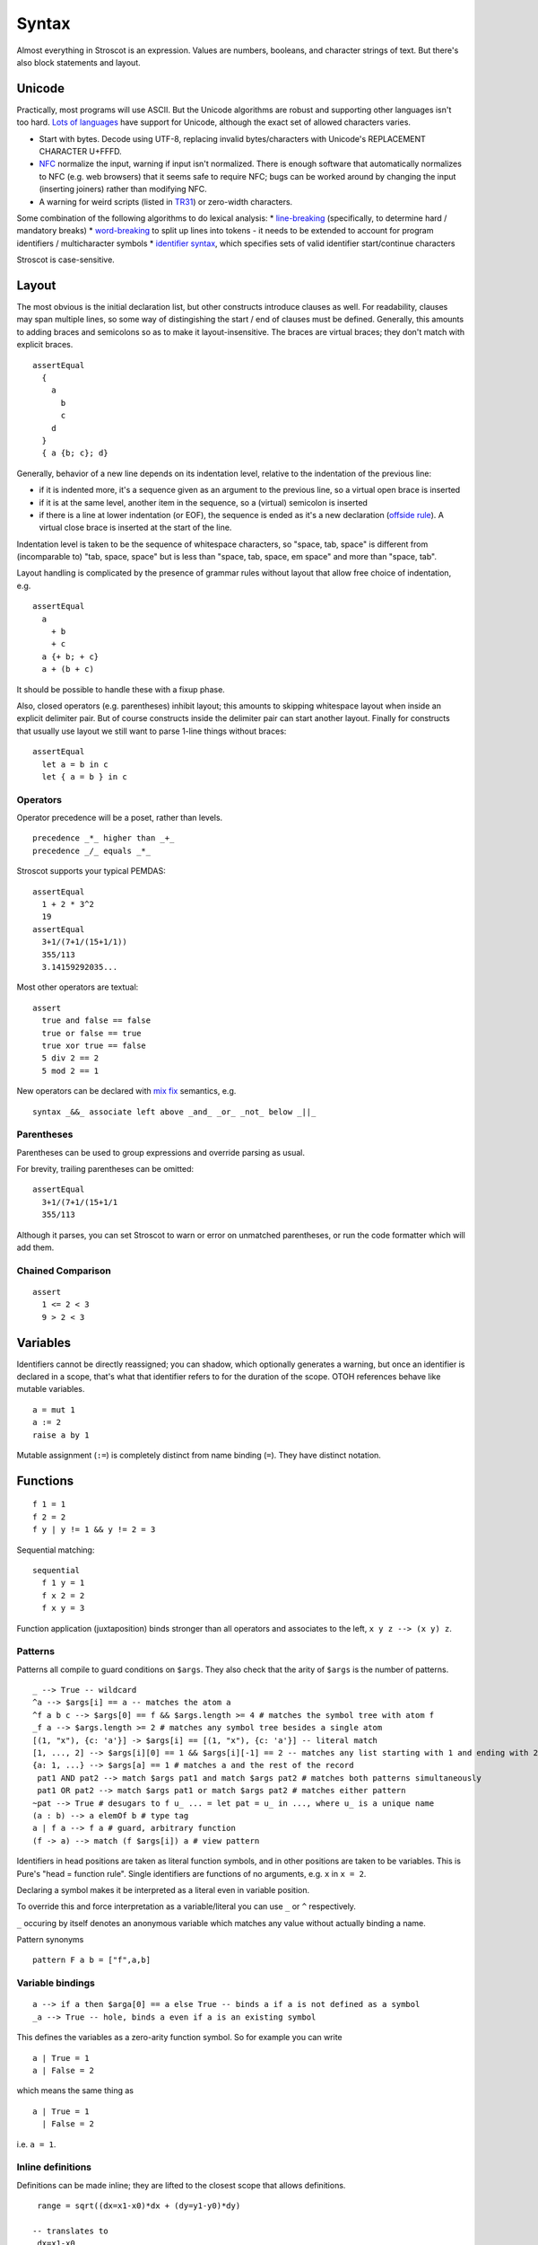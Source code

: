 Syntax
######

Almost everything in Stroscot is an expression. Values are numbers, booleans, and character strings of text. But there's also block statements and layout.

Unicode
=======

Practically, most programs will use ASCII. But the Unicode algorithms are robust and supporting other languages isn't too hard. `Lots of languages <https://rosettacode.org/wiki/Unicode_variable_names>`__ have support for Unicode, although the exact set of allowed characters varies.

* Start with bytes. Decode using UTF-8, replacing invalid bytes/characters with Unicode's REPLACEMENT CHARACTER U+FFFD.
* `NFC <http://unicode.org/reports/tr15/#Norm_Forms>`__ normalize the input, warning if input isn't normalized. There is enough software that automatically normalizes to NFC (e.g. web browsers) that it seems safe to require NFC; bugs can be worked around by changing the input (inserting joiners) rather than modifying NFC.
* A warning for weird scripts (listed in `TR31 <http://www.unicode.org/reports/tr31/#Table_Candidate_Characters_for_Exclusion_from_Identifiers>`__) or zero-width characters.

Some combination of the following algorithms to do lexical analysis:
* `line-breaking <https://www.unicode.org/reports/tr14/#BreakingRules>`__ (specifically, to determine hard / mandatory breaks)
* `word-breaking <http://www.unicode.org/reports/tr29/#Word_Boundary_Rules>`__ to split up lines into tokens - it needs to be extended to account for program identifiers / multicharacter symbols
* `identifier syntax <https://www.unicode.org/reports/tr31/#Default_Identifier_Syntax>`__, which specifies sets of valid identifier start/continue characters

Stroscot is case-sensitive.

Layout
======

The most obvious is the initial declaration list, but other constructs introduce clauses as well. For readability, clauses may span multiple lines, so some way of distingishing the start / end of clauses must be defined. Generally, this amounts to adding braces and semicolons so as to make it layout-insensitive. The braces are virtual braces; they don't match with explicit braces.

::

  assertEqual
    {
      a
        b
        c
      d
    }
    { a {b; c}; d}

Generally, behavior of a new line depends on its indentation level, relative to the indentation of the previous line:

* if it is indented more, it's a sequence given as an argument to the previous line, so a virtual open brace is inserted
* if it is at the same level, another item in the sequence, so a (virtual) semicolon is inserted
* if there is a line at lower indentation (or EOF), the sequence is ended as it's a new declaration (`offside rule <https://en.wikipedia.org/wiki/Off-side_rule>`__). A virtual close brace is inserted at the start of the line.

Indentation level is taken to be the sequence of whitespace characters, so "space, tab, space" is different from (incomparable to) "tab, space, space" but is less than "space, tab, space, em space" and more than "space, tab".

Layout handling is complicated by the presence of grammar rules without layout that allow free choice of indentation, e.g.

::

  assertEqual
    a
      + b
      + c
    a {+ b; + c}
    a + (b + c)

It should be possible to handle these with a fixup phase.

Also, closed operators (e.g. parentheses) inhibit layout; this amounts to skipping whitespace layout when inside an explicit delimiter pair. But of course constructs inside the delimiter pair can start another layout. Finally for constructs that usually use layout we still want to parse 1-line things without braces:

::

  assertEqual
    let a = b in c
    let { a = b } in c

Operators
---------

Operator precedence will be a poset, rather than levels.

::

  precedence _*_ higher than _+_
  precedence _/_ equals _*_

Stroscot supports your typical PEMDAS:

::

  assertEqual
    1 + 2 * 3^2
    19
  assertEqual
    3+1/(7+1/(15+1/1))
    355/113
    3.14159292035...

Most other operators are textual:

::

  assert
    true and false == false
    true or false == true
    true xor true == false
    5 div 2 == 2
    5 mod 2 == 1

New operators can be declared with `mix <http://www.cse.chalmers.se/~nad/publications/danielsson-norell-mixfix.pdf>`__ `fix <http://www.bramvandersanden.com/publication/pdf/sanden2014thesis.pdf>`__ semantics, e.g.

::

   syntax _&&_ associate left above _and_ _or_ _not_ below _||_

Parentheses
-----------

Parentheses can be used to group expressions and override parsing as usual.

For brevity, trailing parentheses can be omitted:

::

  assertEqual
    3+1/(7+1/(15+1/1
    355/113

Although it parses, you can set Stroscot to warn or error on
unmatched parentheses, or run the code formatter which will add them.

Chained Comparison
------------------

::

  assert
    1 <= 2 < 3
    9 > 2 < 3

Variables
=========

Identifiers cannot be directly reassigned; you can shadow, which optionally generates a warning, but once an identifier is declared in a scope, that's what that identifier refers to for the duration of the scope. OTOH references behave like mutable variables.

::

  a = mut 1
  a := 2
  raise a by 1

Mutable assignment (``:=``) is completely distinct from name binding (``=``). They have distinct notation.

Functions
=========

::

  f 1 = 1
  f 2 = 2
  f y | y != 1 && y != 2 = 3

Sequential matching:

::

  sequential
    f 1 y = 1
    f x 2 = 2
    f x y = 3

Function application (juxtaposition) binds stronger than all operators and associates to the left, ``x y z --> (x y) z``.

Patterns
--------

Patterns all compile to guard conditions on ``$args``. They also check that the arity of ``$args`` is the number of patterns.

::

  _ --> True -- wildcard
  ^a --> $args[i] == a -- matches the atom a
  ^f a b c --> $args[0] == f && $args.length >= 4 # matches the symbol tree with atom f
  _f a --> $args.length >= 2 # matches any symbol tree besides a single atom
  [(1, "x"), {c: 'a'}] -> $args[i] == [(1, "x"), {c: 'a'}] -- literal match
  [1, ..., 2] --> $args[i][0] == 1 && $args[i][-1] == 2 -- matches any list starting with 1 and ending with 2
  {a: 1, ...} --> $args[a] == 1 # matches a and the rest of the record
   pat1 AND pat2 --> match $args pat1 and match $args pat2 # matches both patterns simultaneously
   pat1 OR pat2 --> match $args pat1 or match $args pat2 # matches either pattern
  ~pat --> True # desugars to f u_ ... = let pat = u_ in ..., where u_ is a unique name
  (a : b) --> a elemOf b # type tag
  a | f a --> f a # guard, arbitrary function
  (f -> a) --> match (f $args[i]) a # view pattern


Identifiers in head positions are taken as literal function symbols, and in other positions are taken to be variables. This is Pure's "head = function rule". Single identifiers are functions of no arguments, e.g. ``x`` in ``x = 2``.

Declaring a symbol makes it be interpreted as a literal even in variable position.

To override this and force interpretation as a variable/literal you can use ``_`` or ``^`` respectively.

``_`` occuring by itself denotes an anonymous variable which matches any value without actually binding a name.

Pattern synonyms

::

   pattern F a b = ["f",a,b]

Variable bindings
-----------------

::

  a --> if a then $arga[0] == a else True -- binds a if a is not defined as a symbol
  _a --> True -- hole, binds a even if a is an existing symbol


This defines the variables as a zero-arity function symbol. So for example you can write

::

  a | True = 1
  a | False = 2

which means the same thing as

::

  a | True = 1
    | False = 2

i.e. ``a = 1``.


Inline definitions
------------------

Definitions can be made inline; they are lifted to the closest scope that allows definitions.

::

   range = sqrt((dx=x1-x0)*dx + (dy=y1-y0)*dy)

  -- translates to
   dx=x1-x0
   dy=y1-y0
   range = sqrt(dx*dx + dy*dy)

Destructuring
-------------

Certain values such as tuples are assumed not to be functions. Instead matching on them destructures the right hand hand. For example you can define functions using destructuring:

::

  (x < y, x > y) = (<0) &&& (>0) $ s' (digitsToBits digits) where (CR s') = x-y

This translates to:

::

  x > y = case (z x y) of { (x < y, x > y) -> (x > y) }
  -- equivalent to
  x > y = case (z x y) of { (a,b) -> a }

  x < y = case (z x y) of { (x < y, x > y) -> (x < y) }

  z x y = (<0) &&& (>0) $ s' (digitsToBits digits) where (CR s') = x-y
  -- z a fresh symbol

Symbols
-------

The default interpretation of an identifier not in a head position on the LHS is as a variable. To say that it is actually a symbol a special keyword ``symbol`` is used:

::

  symbol foo

  foo x = 1

  bar 2 = 2
  # equivalent to _ 2 = 2 because bar is interpreted as a variable

Furthermore you can define a function symbol with an arity. This resolves applying the function symbol to arguments for which no clauses are defined to the exception ``undefined``, which often has better semantics than an unevaluated normal form.

::

  function symbol foo arity 2

  foo 1 2 = "fine"

  foo 1 2 # "fine"
  foo 3 4 # undefined
  foo 1 # not affected - normal form

This just creates a low priority definition ``foo _ _ = undefined``.

Keyword arguments
-----------------

::

   foo w x y z = z - x / y * w

  v = foo (y:2) (x:4) (w:1) (z:0)
  # 0-4/2*1
  v == foo {x:4,y:2,w:1,z:0}
  # true

You can specify a subset of the arguments to generate a partially applied function:

::

  a = foo (y:2) (w:1)
  b = a (x:4) (z:0)
  b == v
  # true

Positional arguments
--------------------

::

  v == foo 1 4 2 0
  # true

You can mix positional and keyword arguments freely; positions are
assigned to whatever is not a keyword argument.

::

  v == foo {z:0} {w:1} 4 2
  # true

Positional arguments support currying, for example:

::

  c x y = x-y
  b = c 3

  b 4
  # 1

Implicit arguments
------------------

These behave similarly to arguments in languages with dynamical scoping. Positional arguments can be passed implicitly, but only if the function is used without applying any positional arguments. If the LHS contains positional arguments only that number of positional arguments are consumed and they are not passed implicitly.

::

  foo w x y z = z - x / y * w
  bar = foo + 2
  baz a = bar {x:4,y:2} - a

  bar 1 2 3 4
  # (4 - 2/ 3 * 1) + 2

  ((0-4/2*1)+2)-5 == baz 5 {z:0,w:1}
  # true
   baz 1 2 3 4 5
  # Error: too many arguments to baz, expected [a]

Similarly keyword arguments inhibit passing down that keyword
implicitly:

::

  a k = 1
  b k = k + a

  b {k:2}
  # Error: no definition for k given to a

A proper definition for b would either omit k or pass it explicitly to a:

::

  a k = 1
  b = k + a
  b' k = k + a k

  b {k:2} == b' {k:2}
  # true

For functions with no positional arguments, positions are assigned
implicitly left-to-right:

::

  a = x / y + y
  a 4 1
  # 5

Atoms that are in lexical scope are not assigned positions, hence (/)
and (+) are not implicit positional arguments for a in the example
above. But they are implicit keyword arguments:

::

  a = x / y + y
  assert
    a {(+):(-)} 4 1
    == 4/1-1
    == 3

The namespace scoping mechanism protects against accidental use in large
projects.

Infix operators can accept implicit arguments just like prefix functions:

::

  infix (**)
  x ** y {z} = x+y/z

Default arguments
-----------------

::

  a {k:1} = k + 1
  a # 2

Modula-3 added keyword arguments and default arguments to Modula-2. But I think they also added a misfeature: positional arguments with default values. In particular this interacts very poorly with currying. If ``foo`` is a function with two positional arguments, the second of them having a default value, then ``foo a b`` is ambiguous as to whether the second argument is overriden.

We can resolve this by requiring parentheses: ``(foo a) b`` passes ``b`` to the result of ``f a {_2=default}``, while ``foo a b`` is overriding the second argument. But it's somewhat fragile, a more robust method is to require specifying/overriding default arguments to use keyword syntax.

Implicit arguments use keyword syntax as well, so they override default arguments:

::

  a {k:1} = k
  b = a
  c = b {k:2}
  c # 2

Output arguments
----------------

::

  b = out {a:3}; 2
  b + a
  # 5

Output arguments can chain into implicit arguments, so you get something like the state monad:

::

  inc {x} = out {x:x+1}

  x = 1
  inc
  x # 2

It might be worth having a special keyword ``inout`` for this.

::

  inc {inout x} =
    x = x+1

Variadic arguments
------------------

Positional variadic arguments:

::

  c = sum $arguments
  c 1 2 3
  # 6
  c {$arguments=[1,2]}
  # 3

Only syntactically adjacent arguments are passed, e.g.

::

  (c 1 2) 3
  # error: 3 3 is not reducible

  a = c 1
  b = a 2
  # error: 1 2 is not reducible

There are also variadic keyword arguments:

::

  s = print $kwargs
  s {a:1,b:2}
  # {a:1,b:2}

Concatenative arguments
-----------------------

Results not assigned to a variable are pushed to a stack:

::

  1
  2
  3

  %stack
  # 1 2 3

``%`` is the most recent result, with ``%2`` ``%3`` etc. referring to
less recent results:

::

  {a = 1}
   extend % {b=2}
   extend % {c=3}
   shuffle
   # {b=2,a=1,c=3}

These stack arguments are used for positional arguments when not
supplied.

Inheritance
-----------

The general idea of inheritance is, for ``Foo`` a child of ``Bar`` to rewrite calls ``exec (Foo ...) a b`` to calls ``exec (Bar ...) a b``, and this can be automated with a macro:

::

  inherit foopat barpat barmethodlist = {
    for (m : barmethodlist) {
      m foopat = m barpat
    }
  }

Operators
---------

Operators are syntactic sugar for functions. Enclosing an operator
in parentheses turns it into an ordinary function symbol, thus ``x+y`` is
exactly the same as ``(+) x y``.

Lambdas
=======

::

  \a b -> stuff
  \a b. stuff
  lambda {
    a 1 = stuff
    a 2 = other
  }

A lambda raises an exception if no pattern matches (defined function), but otherwise is
a nameless local function. With the ``lambda{}`` syntax multiple clauses can be defined - they are matched sequentially. Multiple-argument lambdas are curried.

Because they're nameless lambdas aren't sufficient to define recursive function - use (named) local functions, or the function ``fix : (a -> a) -> a``.

Destructuring works in the arguments of lambdas as with named functions.

Matching
--------

``match`` is an expression:

::

  f = match (2+2) (5+5) | x y = 2
                        | 1 y = 2

It desugars to a lambda applied to the arguments.

``impossible`` is a special RHS used to help the verification analysis:

::

  f = match (2+2)
        | 5 = impossible

Reduce similarly reduces an expression to normal form using some rules:

::

  reduce x where
    x = y
    y = z
  # z

Operator sections
-----------------

Operator sections allow writing partial applications of infix operators.
A left section ``(x+)`` is equivalent to ``(+) x``. A right section ``(+y)`` is
equivalent to ``\x -> x + y``.

In contrast, ``(-x)`` denotes an application of unary minus; the
section ``(+-x)`` can be used to indicate a function which subtracts ``x``
from its argument.

Blocks
======

::

  x = input number
   display x

   foo =
     x = 0
     x += 1
     provide x

   obtain http_server
   main =
     parse_args
     build_folder
     http_server.serve(folder)

The translation rules are based on the continuation monad:

::

  {e} = e
  {e;stmts} = \c -> e ({stmts} c) = e . {stmts}
  {p <- e; stmts} = \c -> e (\x -> (\p -> {stmts}) x c) = e >>= {stmts}

Bang notation
-------------

::

  { f !(g !(print y) !x) }

  // desugars to
  {
    t1 <- print y
    t2 <- x
    t3 <- g t1 t2
    f t3
  }

The notation ``!expr`` within a block means that the expression ``expr`` should be bound in the block to a temporary before computing the surrounding expression. The expression is bound in the nearest enclosing block.
Expressions are lifted leftmost innermost.

Local definitions
-----------------

You can define variables and function locally to a block, clause, or clause group with let and where. These are in a new scope and only apply to the block where they are defined. This avoids cluttering up the program. All local definitions are substituted away before the block is evaluated in the ambient context.

::

  foo a y | true = {
    f x = g x + h y -- block definition
  }
    where
      g a = 2 * a -- clause definition
  foo b y | false = impossible
    where
      h y = a * 2 -- last clause, hence a clause group definition, but uses "a" which is only defined for first clause

A local definition shadows an ambient one, so for example you can write:

::

   f = f 4 where
     f 0 = 0
     f x = f (x-1)

``f 4`` and ``f (x-1)`` both refer to the local definition. But you will get a shadowing warning as it is bad style.

``let`` allows recursive definitions, bare definitions are not recursive:

::

  x = x + 1 # defines a new x shadowing the old x
  let x = (x : Int) * 2 # defines a fixed point with unique solution x=0

  fact x = if x==0 then 0 else x * fact (x-1) # fails due to fact being an unbound symbol
  let fact x = ... # proper definition


Monad comprehensions
--------------------

::

  [x,y | x=1..n; y=1..m; x<y]

A convenient means to construct lists and to write blocks compactly. There is a template expression, generator clauses which bind the result of continuation to a pattern, and filter clauses which allow skipping results.

::

  Expressions: e
  Declarations: d
  Lists of qualifiers: Q,R,S
  Qv is the tuple of variables bound by Q (and used subsequently)
  selQvi is a selector mapping Qv to the ith component of Qv

  -- Basic forms
  D[ e | ] = return e
  D[ e1,e2,e3 | ] = return [e1,e2,e3]
  D[ e | p <- e, Q ]  =
    p <- e
    D[ e | Q ]
  D[ e | e, Q ] =
    guard e
    D[ e | Q ]
  D[ e | let d, Q ] =
    let d
    D[ e | Q ]

  -- Parallel comprehensions (iterate for multiple parallel branches)
  D[ e | (Q | R), S ] =
    (Qv,Rv) <- mzip D[ Qv | Q ] D[ Rv | R ]
    D[ e | S ]

  -- Transform comprehensions
  D[ e | Q then f, R ] =
    Qv <- f D[ Qv | Q ]
    D[ e | R ]

  D[ e | Q then f by b, R ] =
    Qv <- f (\Qv -> b) D[ Qv | Q ]
    D[ e | R ]

  D[ e | Q then group using f, R ] =\
    ys <- f D[ Qv | Q ]
    let Qv = (fmap selQv1 ys, ..., fmap selQvn ys)
    D[ e | R ]

  D[ e | Q then group by b using f, R ] =
    ys <- f (\Qv -> b) D[ Qv | Q ]
    let Qv = (fmap selQv1 ys, ..., fmap selQvn ys)
    D[ e | R ]



Control structures
==================

These are things that can show up in blocks and have blocks as arguments.

::

  a = if true then 1 else 2 -- just a function if_then_else_ : Bool -> a -> a -> a
  {
    x = mut undefined
    if true { x := 1 } else { x := 2 } -- if on blocks
    print x
  }
  repeat while x > 0 { x -= 1 }
  repeat until x == 0 { x -= 1 }
  repeat 10 times { x -= 1 }
  repeat { x -= 1 } while x > 0
  repeat
    x = x * 2
    if (x % 2 == 0)
      break

::

  check {
     risky_procedure
  } error {
     fix(error) or error("wtf")
  } regardless {
     save_logs
  }

More here: https://docs.microsoft.com/en-us/dotnet/fsharp/language-reference/computation-expressions

Programs
========

A program is a block, and every declaration is a macro or control structure.

So for example you can implement a conditional definition:

::

   if condition
      a = 1
   else
      a = 2


Comments
========

::

  // comment
  /* multiline
      comment */
  (* nesting (* comment *) *)
   if(false) { code_comment - lexed but not parsed except for start/end }
  #! shebang at beginning of file

Type declarations
=================

::

  a = 2 : s8
  a = s8 2

DSL
===

Stroscot aims to be a "pluggable" language, where you can write syntax, type checking, etc. for a DSL.
Due to the fexpr semantics any expression can be used and pattern-matched, like ``javascript (1 + "abc" { 234 })``.

E.g. we could write a small DSL like SQL and then use it in a larger program with some embedding syntax.

::

  run_sql_statement { SELECT ... }

The idea extends further, embedding lower-level and incompatible languages like assembly and C++.

::

  result = asm { sumsq (toregister x), (toregister y) }
  my_func = load("foo.cpp").lookup("my_func")

Another useful one might be TeX / mathematical expressions:

::

   tex { result = ax^4+cx^2 }
   math { beta = phi lambda }

These are particularly useful with functions that fuse multiple operations such as expmod and accuracy optimizers that figure out the best way to stage a computation.

